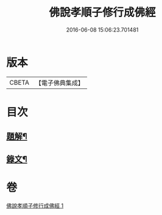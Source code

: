 #+TITLE: 佛說孝順子修行成佛經 
#+DATE: 2016-06-08 15:06:23.701481

* 版本
 |     CBETA|【電子佛典集成】|

* 目次
** [[file:KR6v0010_001.txt::001-0329a2][題解¶]]
** [[file:KR6v0010_001.txt::001-0330a2][錄文¶]]

* 卷
[[file:KR6v0010_001.txt][佛說孝順子修行成佛經 1]]

